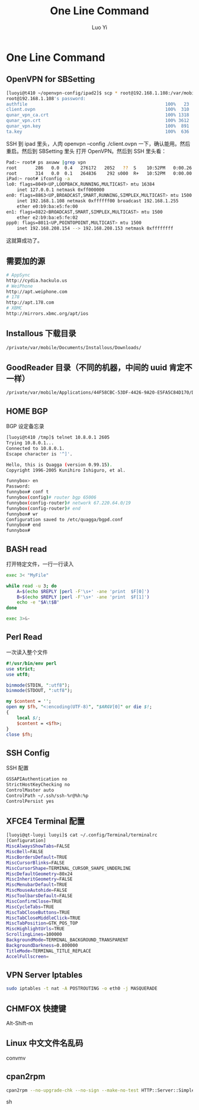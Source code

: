 #+TITLE: One Line Command
#+AUTHOR: Luo Yi
#+EMAIL: luoyi.ly@gmail.com

* One Line Command

** OpenVPN for SBSetting 

#+begin_src sh
[luoyi@t410 ~/openvpn-config/ipad2]$ scp * root@192.168.1.108:/var/mobile/Library/OpenVPN
root@192.168.1.108's password: 
authfile                                                    100%   23     0.0KB/s   00:00    
client.ovpn                                                 100%  310     0.3KB/s   00:00    
qunar_vpn_ca.crt                                            100% 1318     1.3KB/s   00:00    
qunar_vpn.crt                                               100% 3612     3.5KB/s   00:00    
qunar_vpn.key                                               100%  891     0.9KB/s   00:00    
ta.key                                                      100%  636     0.6KB/s   00:00    
#+end_src

SSH 到 ipad 里头，人肉 openvpn --config ./client.ovpn 一下，确认能用。然后重启。然后到 SBSetting 里头
打开 OpenVPN。然后到 SSH 里头看：

#+begin_src sh
Pad:~ root# ps axuww |grep vpn
root       286   0.0  0.4   276172   2052   ??  S    10:52PM   0:00.26 /usr/sbin/openvpn --config /private/var/mobile/Library/OpenVPN/client.ovpn --script-security 2
root       314   0.0  0.1   264836    292 s000  R+   10:52PM   0:00.00 grep vpn
iPad:~ root# ifconfig -a
lo0: flags=8049<UP,LOOPBACK,RUNNING,MULTICAST> mtu 16384
	inet 127.0.0.1 netmask 0xff000000 
en0: flags=8863<UP,BROADCAST,SMART,RUNNING,SIMPLEX,MULTICAST> mtu 1500
	inet 192.168.1.108 netmask 0xffffff00 broadcast 192.168.1.255
	ether e0:b9:ba:e5:fe:00 
en1: flags=8822<BROADCAST,SMART,SIMPLEX,MULTICAST> mtu 1500
	ether e2:b9:ba:e5:fe:02 
ppp0: flags=8011<UP,POINTOPOINT,MULTICAST> mtu 1500
	inet 192.168.208.154 --> 192.168.208.153 netmask 0xffffffff 

#+end_src

这就算成功了。

** 需要加的源

#+begin_src sh
# AppSync
http://cydia.hackulo.us
# WeiPhone
http://apt.weiphone.com
# 178
http://apt.178.com
# XBMC
http://mirrors.xbmc.org/apt/ios
#+end_src

** Installous 下载目录

#+begin_src sh
/private/var/mobile/Documents/Installous/Downloads/
#+end_src

** GoodReader 目录（不同的机器，中间的 uuid 肯定不一样）

#+begin_src sh
/private/var/mobile/Applications/44F58CBC-53DF-4426-9A20-E5FA5C84D170/Documents
#+end_src


** HOME BGP

BGP 设定备忘录

#+begin_src sh
[luoyi@t410 /tmp]$ telnet 10.8.0.1 2605
Trying 10.8.0.1...
Connected to 10.8.0.1.
Escape character is '^]'.

Hello, this is Quagga (version 0.99.15).
Copyright 1996-2005 Kunihiro Ishiguro, et al.

funnybox> en
Password: 
funnybox# conf t
funnybox(config)# router bgp 65006 
funnybox(config-router)# network 67.220.64.0/19 
funnybox(config-router)# end
funnybox# wr
Configuration saved to /etc/quagga/bgpd.conf
funnybox# end
funnybox# 
#+end_src

** BASH read
打开特定文件，一行一行读入

#+begin_src sh
exec 3< "MyFile"
 
while read -u 3; do 
    A=$(echo $REPLY |perl -F'\s+' -ane 'print  $F[0]') 
    B=$(echo $REPLY |perl -F'\s+' -ane 'print  $F[1]') 
    echo -e "$A\t$B"
done  
 
exec 3>&- 
#+end_src

** Perl Read 
一次读入整个文件

#+begin_src perl
#!/usr/bin/env perl
use strict;
use utf8;

binmode(STDIN, ":utf8");
binmode(STDOUT, ":utf8");

my $content = '';
open my $fh, "<:encoding(UTF-8)", "$ARGV[0]" or die $!;
{
	local $/;
	$content = <$fh>;
}
close $fh;
#+end_src

** SSH Config

SSH 配置

#+begin_src sh
GSSAPIAuthentication no
StrictHostKeyChecking no
ControlMaster auto 
ControlPath ~/.ssh/ssh-%r@%h:%p 
ControlPersist yes
#+end_src

** XFCE4 Terminal 配置


#+begin_src sh
[luoyi@qt-luoyi luoyi]$ cat ~/.config/Terminal/terminalrc 
[Configuration]
MiscAlwaysShowTabs=FALSE
MiscBell=FALSE
MiscBordersDefault=TRUE
MiscCursorBlinks=FALSE
MiscCursorShape=TERMINAL_CURSOR_SHAPE_UNDERLINE
MiscDefaultGeometry=80x24
MiscInheritGeometry=FALSE
MiscMenubarDefault=TRUE
MiscMouseAutohide=FALSE
MiscToolbarsDefault=FALSE
MiscConfirmClose=TRUE
MiscCycleTabs=TRUE
MiscTabCloseButtons=TRUE
MiscTabCloseMiddleClick=TRUE
MiscTabPosition=GTK_POS_TOP
MiscHighlightUrls=TRUE
ScrollingLines=100000
BackgroundMode=TERMINAL_BACKGROUND_TRANSPARENT
BackgroundDarkness=0.800000
TitleMode=TERMINAL_TITLE_REPLACE
AccelFullscreen=
#+end_src

** VPN Server Iptables

#+begin_src sh
sudo iptables -t nat -A POSTROUTING -o eth0 -j MASQUERADE
#+end_src


** CHMFOX 快捷键

Alt-Shift-m

** Linux 中文文件名乱码

convmv

** cpan2rpm

#+begin_src sh
cpan2rpm --no-upgrade-chk --no-sign --make-no-test HTTP::Server::Simple
#+end_src sh

